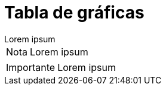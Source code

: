 = Tabla de gráficas

[example]
Lorem ipsum

[NOTE]
[caption="Nota"]
Lorem ipsum

[IMPORTANT]
[caption="Importante"]
Lorem ipsum

